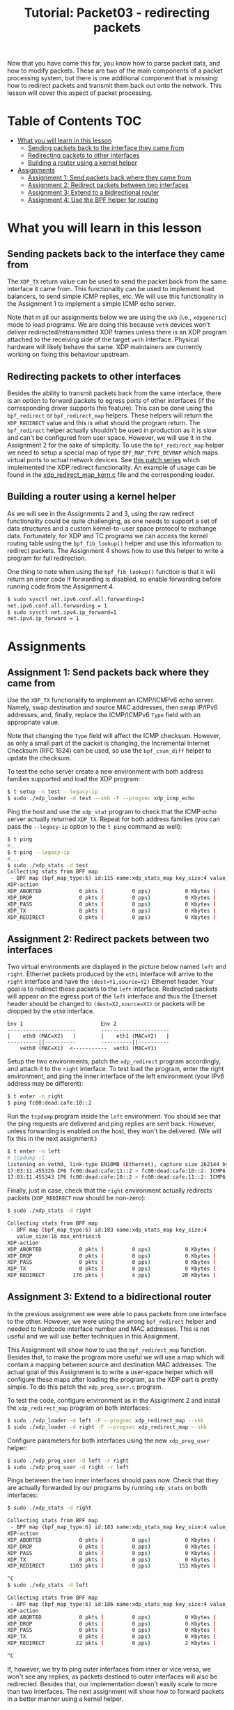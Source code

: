 # -*- fill-column: 76; -*-
#+TITLE: Tutorial: Packet03 - redirecting packets
#+OPTIONS: ^:nil

Now that you have come this far, you know how to parse packet data, and how
to modify packets. These are two of the main components of a packet
processing system, but there is one additional component that is missing:
how to redirect packets and transmit them back out onto the network.
This lesson will cover this aspect of packet processing.

* Table of Contents                                                     :TOC:
- [[#what-you-will-learn-in-this-lesson][What you will learn in this lesson]]
  - [[#sending-packets-back-to-the-interface-they-came-from][Sending packets back to the interface they came from]]
  - [[#redirecting-packets-to-other-interfaces][Redirecting packets to other interfaces]]
  - [[#building-a-router-using-a-kernel-helper][Building a router using a kernel helper]]
- [[#assignments][Assignments]]
  - [[#assignment-1-send-packets-back-where-they-came-from][Assignment 1: Send packets back where they came from]]
  - [[#assignment-2-redirect-packets-between-two-interfaces][Assignment 2: Redirect packets between two interfaces]]
  - [[#assignment-3-extend-to-a-bidirectional-router][Assignment 3: Extend to a bidirectional router]]
  - [[#assignment-4-use-the-bpf-helper-for-routing][Assignment 4: Use the BPF helper for routing]]

* What you will learn in this lesson

** Sending packets back to the interface they came from

The =XDP_TX= return value can be used to send the packet back from the same
interface it came from.  This functionality can be used to implement load
balancers, to send simple ICMP replies, etc.  We will use this functionality in
the Assignment 1 to implement a simple ICMP echo server.

Note that in all our assignments below we are using the =skb= (i.e.,
=xdpgeneric=) mode to load programs.  We are doing this because =veth= devices
won't deliver redirected/retransmitted XDP frames unless there is an XDP
program attached to the receiving side of the target =veth= interface. Physical
hardware will likely behave the same. XDP maintainers are currently working on
fixing this behaviour upstream.

** Redirecting packets to other interfaces

Besides the ability to transmit packets back from the same interface, there is
an option to forward packets to egress ports of other interfaces (if the
corresponding driver supports this feature). This can be done using the
=bpf_redirect= or =bpf_redirect_map= helpers. These helpers will return the
=XDP_REDIRECT= value and this is what should the program return. The
=bpf_redirect= helper actually shouldn't be used in production as it is slow
and can't be configured from user space.  However, we will use it in the
Assignment 2 for the sake of simplicity. To use the =bpf_redirect_map= helper
we need to setup a special map of type =BPF_MAP_TYPE_DEVMAP= which maps virtual
ports to actual network devices. See [[https://lwn.net/Articles/728146][this
patch series]] which implemented the XDP redirect functionality. An example of
usage can be found in the
[[https://github.com/torvalds/linux/blob/master/samples/bpf/xdp_redirect_map_kern.c][xdp_redirect_map_kern.c]]
file and the corresponding loader.

** Building a router using a kernel helper

As we will see in the Assignments 2 and 3, using the raw redirect functionality
could be quite challenging, as one needs to support a set of data structures
and a custom kernel-to-user space protocol to exchange data.  Fortunately, for
XDP and TC programs we can access the kernel routing table using the
=bpf_fib_lookup()= helper and use this information to redirect packets.  The
Assignment 4 shows how to use this helper to write a program for full
redirection.

One thing to note when using the =bpf_fib_lookup()= function is that it will
return an error code if forwarding is disabled, so enable forwarding before
running code from the Assignment 4.
#+begin_src sh
$ sudo sysctl net.ipv6.conf.all.forwarding=1
net.ipv6.conf.all.forwarding = 1
$ sudo sysctl net.ipv4.ip_forward=1
net.ipv4.ip_forward = 1
#+end_src


* Assignments

** Assignment 1: Send packets back where they came from

Use the =XDP_TX= functionality to implement an ICMP/ICMPv6 echo server.
Namely, swap destination and source MAC addresses, then swap IP/IPv6 addresses,
and, finally, replace the ICMP/ICMPv6 =Type= field with an appropriate value.

Note that changing the =Type= field will affect the ICMP checksum. However, as
only a small part of the packet is changing, the Incremental Internet Checksum
(RFC 1624) can be used, so use the =bpf_csum_diff= helper to update the
checksum.

To test the echo server create a new environment with both address families
supported and load the XDP program:
#+begin_src sh
$ t setup -n test --legacy-ip
$ sudo ./xdp_loader -d test --skb -F --progsec xdp_icmp_echo
#+end_src
Ping the host and use the =xdp_stat= program to check that the ICMP echo server
actually returned =XDP_TX=. Repeat for both address families (you can pass
the =--legacy-ip= option to the =t ping= command as well):
#+begin_src sh
$ t ping
#...
$ t ping --legacy-ip
#...
$ sudo ./xdp_stats -d test
Collecting stats from BPF map
 - BPF map (bpf_map_type:6) id:115 name:xdp_stats_map key_size:4 value_size:16 max_entries:5
XDP-action
XDP_ABORTED            0 pkts (         0 pps)           0 Kbytes (     0 Mbits/s) period:0.250206
XDP_DROP               0 pkts (         0 pps)           0 Kbytes (     0 Mbits/s) period:0.250262
XDP_PASS               0 pkts (         0 pps)           0 Kbytes (     0 Mbits/s) period:0.250259
XDP_TX                 8 pkts (         0 pps)           0 Kbytes (     0 Mbits/s) period:0.250257
XDP_REDIRECT           0 pkts (         0 pps)           0 Kbytes (     0 Mbits/s) period:0.250255
#+end_src

** Assignment 2: Redirect packets between two interfaces

Two virtual environments are displayed in the picture below named =left= and =right=. Ethernet packets
produced by the =eth1= interface will arrive to the =right= interface and have
the =(dest=Y1,source=Y2)= Ethernet header. Your goal is to redirect these
packets to the =left= interface. Redirected packets will appear on the egress
port of the =left= interface and thus the Ethernet header should be changed to
=(dest=X2,source=X1)= or packets will be dropped by the =eth0= interface.
#+begin_src
Env 1                         Env 2
----------------------        ----------------------
|    eth0 (MAC=X2)   |        |    eth1 (MAC=Y2)   |
----------||----------        ----------||----------
    veth0 (MAC=X1)  <-----------  veth1 (MAC=Y1)
#+end_src
Setup the two environments, patch the =xdp_redirect= program accordingly, and
attach it to the =right= interface.  To test load the program, enter the right
environment, and ping the inner interface of the left environment (your IPv6
address may be different):
#+begin_src sh
$ t enter -n right
$ ping fc00:dead:cafe:10::2
#+end_src
Run the =tcpdump= program inside the =left= environment. You should see that
the ping requests are delivered and ping replies are sent back. However, unless
forwarding is enabled on the host, they won't be delivered.  (We will fix this
in the next assignment.)
#+begin_src sh
$ t enter -n left
# tcpdump -l
listening on veth0, link-type EN10MB (Ethernet), capture size 262144 bytes
17:03:11.455320 IP6 fc00:dead:cafe:11::2 > fc00:dead:cafe:10::2: ICMP6, echo request, seq 1, length 64
17:03:11.455343 IP6 fc00:dead:cafe:10::2 > fc00:dead:cafe:11::2: ICMP6, echo reply, seq 1, length 64
#+end_src
Finally, just in case, check that the =right= environment actually redirects
packets (=XDP_REDIRECT= row should be non-zero):
#+begin_src sh
$ sudo ./xdp_stats -d right

Collecting stats from BPF map
 - BPF map (bpf_map_type:6) id:183 name:xdp_stats_map key_size:4
   value_size:16 max_entries:5
XDP-action
XDP_ABORTED            0 pkts (         0 pps)           0 Kbytes (     0 Mbits/s) period:0.250143
XDP_DROP               0 pkts (         0 pps)           0 Kbytes (     0 Mbits/s) period:0.250180
XDP_PASS               0 pkts (         0 pps)           0 Kbytes (     0 Mbits/s) period:0.250180
XDP_TX                 0 pkts (         0 pps)           0 Kbytes (     0 Mbits/s) period:0.250179
XDP_REDIRECT         176 pkts (         4 pps)          20 Kbytes (     0 Mbits/s) period:0.250179
#+end_src

** Assignment 3: Extend to a bidirectional router

In the previous assignment we were able to pass packets from one interface to
the other. However, we were using the wrong =bpf_redirect= helper and needed to
hardcode interface number and MAC addresses. This is not useful and we will use
better techniques in this Assignment.

This Assignment will show how to use the =bpf_redirect_map= function. Besides
that, to make the program more useful we will use a map which will contain a
mapping between source and destination MAC addresses. The actual goal of this
Assignment is to write a user-space helper which will configure these maps
after loading the program, as the XDP part is pretty simple.  To do this patch
the =xdp_prog_user.c= program.

To test the code, configure environment as in the Assignment 2 and install the
=xdp_redirect_map= program on both interfaces:
#+begin_src sh
$ sudo ./xdp_loader -d left -F --progsec xdp_redirect_map --skb
$ sudo ./xdp_loader -d right -F --progsec xdp_redirect_map --skb
#+end_src
Configure parameters for both interfaces using the new =xdp_prog_user= helper:
#+begin_src sh
$ sudo ./xdp_prog_user -d left -r right
$ sudo ./xdp_prog_user -d right -r left
#+end_src
Pings between the two inner interfaces should pass now. Check that they are
actually forwarded by our programs by running =xdp_stats= on both interfaces:
#+begin_src sh
$ sudo ./xdp_stats -d right

Collecting stats from BPF map
 - BPF map (bpf_map_type:6) id:183 name:xdp_stats_map key_size:4 value_size:16 max_entries:5
XDP-action
XDP_ABORTED            0 pkts (         0 pps)           0 Kbytes (     0 Mbits/s) period:0.250185
XDP_DROP               0 pkts (         0 pps)           0 Kbytes (     0 Mbits/s) period:0.250239
XDP_PASS               0 pkts (         0 pps)           0 Kbytes (     0 Mbits/s) period:0.250234
XDP_TX                 0 pkts (         0 pps)           0 Kbytes (     0 Mbits/s) period:0.250231
XDP_REDIRECT        1303 pkts (         0 pps)         153 Kbytes (     0 Mbits/s) period:0.250228

^C
$ sudo ./xdp_stats -d left

Collecting stats from BPF map
 - BPF map (bpf_map_type:6) id:186 name:xdp_stats_map key_size:4 value_size:16 max_entries:5
XDP-action
XDP_ABORTED            0 pkts (         0 pps)           0 Kbytes (     0 Mbits/s) period:0.250154
XDP_DROP               0 pkts (         0 pps)           0 Kbytes (     0 Mbits/s) period:0.250206
XDP_PASS               0 pkts (         0 pps)           0 Kbytes (     0 Mbits/s) period:0.250206
XDP_TX                 0 pkts (         0 pps)           0 Kbytes (     0 Mbits/s) period:0.250206
XDP_REDIRECT          22 pkts (         0 pps)           2 Kbytes (     0 Mbits/s) period:0.250206

^C
#+end_src

If, however, we try to ping outer interfaces from inner or vice versa, we
won't see any replies, as packets destined to outer interfaces will also be
redirected. Besides that, our implementation doesn't easily scale to more
than two interfaces. The next assignment will show how to forward packets in
a better manner using a kernel helper.

** Assignment 4: Use the BPF helper for routing

After completing Assignment 3, you'll have a hard-coded redirect between the
two inner interfaces. As was mentioned above, we are able to deliver packets
only between inner interfaces—a packet destined to an outer interface will be
delivered to the opposite inner interface and dropped there because of the
wrong destination L3 address. We can manually check the IP/IPv6 addresses
and return =XDP_PASS= when packets destined to outer interfaces, but this
doesn't cover all cases and wouldn't it be better to dynamically lookup
where each packet should go?

This assignment teaches to use the =bpf_fib_lookup= helper. This function lets
XDP and TC programs to access the kernel routing table and will return an
ifindex of interface to forward packet to.  As was noted the =bpf_redirect_map=
function accepts virtual ports, so to use ifindexes you will need to update the
=xdp_prog_user.c= program to setup 1-1 mapping between virtual ports and
network devices where each virtual port corresponds to a device with the same
ifindex.

The Assignment, for the most part, reproduces the
[[https://github.com/torvalds/linux/blob/master/samples/bpf/xdp_fwd_kern.c][xdp_fwd_kern.c]]
example from the Linux kernel, but was patched to update statistics as in other
examples and to check all the return values from the =bpf_fib_lookup()=
function.

To test the router check that you can get a ping and/or establish
a TCP connection between any two interfaces: inner-inner, inner-outer,
outer-outer. Programs should return =XDP_PASS= for inner-outer communications
and =XDP_FORWARD= for inner-inner.

Try more than two test environments. Run the =xdp_stats= program to verify that
this is the XDP program does forwarding, and not the network stack (as
forwarding should be enabled for this Assignment as noted above):
#+begin_src sh
$ t setup -n uno --legacy-ip
$ t setup -n dos --legacy-ip
$ t setup -n tres --legacy-ip

$ sudo ./xdp_loader -d uno --progsec xdp_router --skb -F
$ sudo ./xdp_loader -d dos --progsec xdp_router --skb -F
$ sudo ./xdp_loader -d tres --progsec xdp_router --skb -F

$ sudo ./xdp_prog_user -d uno
$ sudo ./xdp_prog_user -d dos
$ sudo ./xdp_prog_user -d tres

$ sudo ./xdp_stats -d uno
$ sudo ./xdp_stats -d dos
$ sudo ./xdp_stats -d tres
#+end_src
